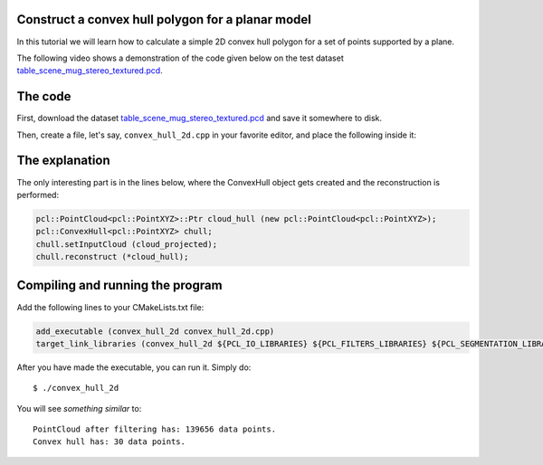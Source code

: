 .. _convex_hull_2d:

Construct a convex hull polygon for a planar model
--------------------------------------------------

In this tutorial we will learn how to calculate a simple 2D convex hull polygon
for a set of points supported by a plane.

The following video shows a demonstration of the code given below on the test
dataset `table_scene_mug_stereo_textured.pcd 
<http://dev.pointclouds.org/attachments/download/158/table_scene_mug_stereo_textured.pcd>`_.

.. raw:: html
  
  <iframe title="Acquiring the convex hull of a planar surface" width="480" height="390" src="http://www.youtube.com/embed/J9CjWDgPDTM?rel=0" frameborder="0" allowfullscreen></iframe>

The code
--------

First, download the dataset `table_scene_mug_stereo_textured.pcd
<http://dev.pointclouds.org/attachments/download/158/table_scene_mug_stereo_textured.pcd>`_
and save it somewhere to disk.

Then, create a file, let's say, ``convex_hull_2d.cpp`` in your favorite
editor, and place the following inside it:

.. code-block:: cpp
   :linenos:

   #include "pcl/ModelCoefficients.h"
   #include "pcl/io/pcd_io.h"
   #include "pcl/point_types.h"
   #include "pcl/sample_consensus/method_types.h"
   #include "pcl/sample_consensus/model_types.h"
   #include "pcl/filters/passthrough.h"
   #include "pcl/filters/project_inliers.h"
   #include "pcl/segmentation/sac_segmentation.h"
   #include "pcl/surface/convex_hull.h"

   int
     main (int argc, char** argv)
   {
     pcl::PointCloud<pcl::PointXYZ>::Ptr cloud (new pcl::PointCloud<pcl::PointXYZ>), cloud_filtered (new pcl::PointCloud<pcl::PointXYZ>), cloud_projected (new pcl::PointCloud<pcl::PointXYZ>);
     pcl::PCDReader reader;
     reader.read ("table_scene_mug_stereo_textured.pcd", *cloud);

     // Build a filter to remove spurious NaNs
     pcl::PassThrough<pcl::PointXYZ> pass;
     pass.setInputCloud (cloud);
     pass.setFilterFieldName ("z");
     pass.setFilterLimits (0, 1.1);
     pass.filter (*cloud_filtered);
     std::cerr << "PointCloud after filtering has: " << cloud_filtered->points.size () << " data points." << std::endl;

     pcl::ModelCoefficients::Ptr coefficients (new pcl::ModelCoefficients);
     pcl::PointIndices::Ptr inliers (new pcl::PointIndices);
     // Create the segmentation object
     pcl::SACSegmentation<pcl::PointXYZ> seg;
     // Optional
     seg.setOptimizeCoefficients (true);
     // Mandatory
     seg.setModelType (pcl::SACMODEL_PLANE);
     seg.setMethodType (pcl::SAC_RANSAC);
     seg.setDistanceThreshold (0.01);

     seg.setInputCloud (cloud_filtered);
     seg.segment (*inliers, *coefficients);

     // Project the model inliers 
     pcl::ProjectInliers<pcl::PointXYZ> proj;
     proj.setModelType (pcl::SACMODEL_PLANE);
     proj.setInputCloud (cloud_filtered);
     proj.setModelCoefficients (coefficients);
     proj.filter (*cloud_projected);

     // Create a Convex Hull representation of the projected inliers
     pcl::PointCloud<pcl::PointXYZ>::Ptr cloud_hull (new pcl::PointCloud<pcl::PointXYZ>);
     pcl::ConvexHull<pcl::PointXYZ> chull;
     chull.setInputCloud (cloud_projected);
     chull.reconstruct (*cloud_hull);

     std::cerr << "Convex hull has: " << cloud_hull->points.size () << " data points." << std::endl;

     pcl::PCDWriter writer; 
     writer.write ("table_scene_mug_stereo_textured_hull.pcd", *cloud_hull, false);

     return (0);
   }

The explanation
---------------

The only interesting part is in the lines below, where the ConvexHull object
gets created and the reconstruction is performed:

.. code-block:: cpp

      pcl::PointCloud<pcl::PointXYZ>::Ptr cloud_hull (new pcl::PointCloud<pcl::PointXYZ>);
      pcl::ConvexHull<pcl::PointXYZ> chull;
      chull.setInputCloud (cloud_projected);
      chull.reconstruct (*cloud_hull);

Compiling and running the program
---------------------------------

Add the following lines to your CMakeLists.txt file:

.. code-block:: cmake
   
   add_executable (convex_hull_2d convex_hull_2d.cpp)
   target_link_libraries (convex_hull_2d ${PCL_IO_LIBRARIES} ${PCL_FILTERS_LIBRARIES} ${PCL_SEGMENTATION_LIBRARIES})

After you have made the executable, you can run it. Simply do::

  $ ./convex_hull_2d

You will see *something similar* to::

  PointCloud after filtering has: 139656 data points.
  Convex hull has: 30 data points.

